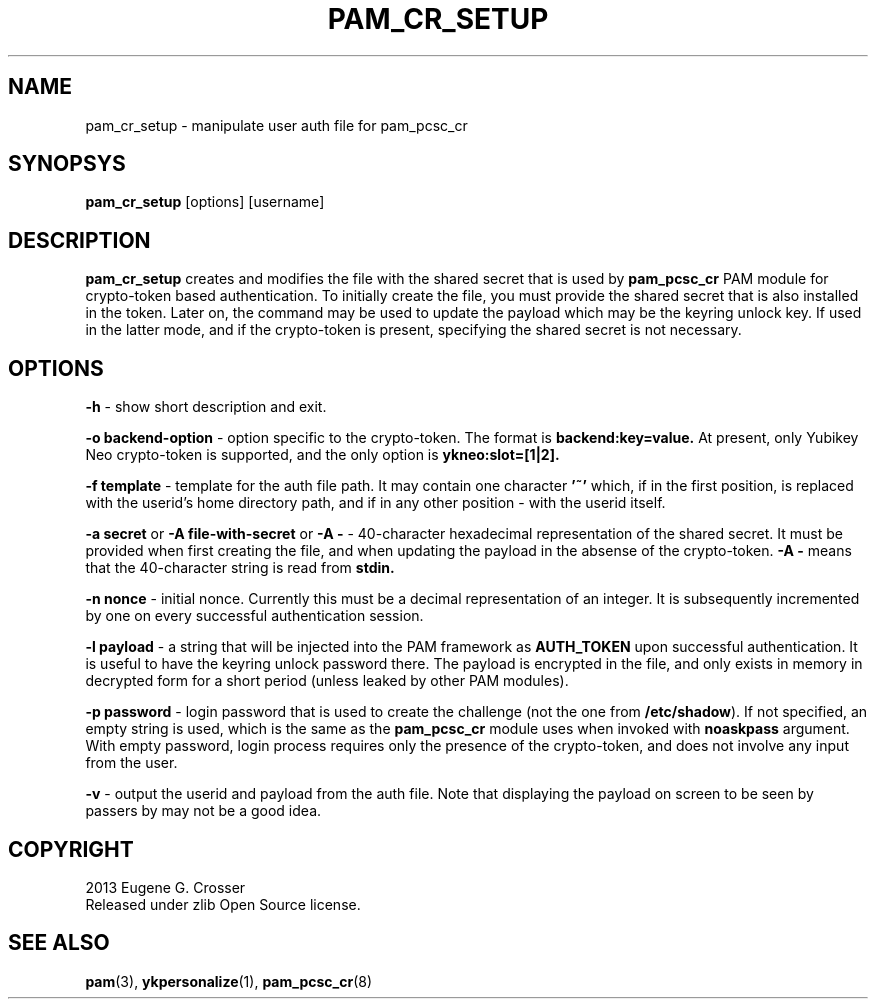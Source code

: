 .\"Copyright (c) 2013 Eugene Crosser
.\"
.\"This software is provided 'as-is', without any express or implied
.\"warranty. In no event will the authors be held liable for any damages
.\"arising from the use of this software.
.\"
.\"Permission is granted to anyone to use this software for any purpose,
.\"including commercial applications, and to alter it and redistribute it
.\"freely, subject to the following restrictions:
.\"
.\"    1. The origin of this software must not be misrepresented; you must
.\"    not claim that you wrote the original software. If you use this
.\"    software in a product, an acknowledgment in the product documentation
.\"    would be appreciated but is not required.
.\"
.\"    2. Altered source versions must be plainly marked as such, and must
.\"    not be misrepresented as being the original software.
.\"
.\"    3. This notice may not be removed or altered from any source
.\"    distribution.
.\"
.TH PAM_CR_SETUP 8 "18 Dec 2013" PAM_PCSC_CR PAM_PCSC_CR
.SH NAME
pam_cr_setup \- manipulate user auth file for pam_pcsc_cr
.SH SYNOPSYS
.B pam_cr_setup
[options] [username]
.SH DESCRIPTION
.B pam_cr_setup
creates and modifies the file with the shared secret that is used by
.B pam_pcsc_cr
PAM module for crypto-token based authentication. To initially create
the file, you must provide the shared secret that is also installed in
the token. Later on, the command may be used to update the payload
which may be the keyring unlock key. If used in the latter mode, and
if the crypto-token is present, specifying the shared secret is not
necessary.
.SH OPTIONS
.B \-h
\- show short description and exit.
.PP
.B \-o backend-option
\- option specific to the crypto-token.
The format is
.B backend:key=value.
At present, only Yubikey Neo
crypto-token is supported, and the only option is
.B ykneo:slot=[1|2].
.PP
.B \-f template
\- template for the auth file path. It may contain one character
.B '~'
which, if in the first position, is replaced with the userid's
home directory path, and if in any other position - with the userid
itself.
.PP
.B \-a secret
or
.B \-A file-with-secret
or
.B \-A -
\- 40-character hexadecimal representation of the shared secret.
It must be provided when first creating the file, and when updating
the payload in the absense of the crypto-token.
.B \-A -
means that the 40-character string is read from
.B stdin.
.PP
.B \-n nonce
\- initial nonce. Currently this must be a decimal representation of an
integer. It is subsequently incremented by one on every successful
authentication session.
.PP
.B \-l payload
\- a string that will be injected into the PAM framework as
.B AUTH_TOKEN
upon successful authentication. It is useful to have the keyring
unlock password there. The payload is encrypted in the file, and only
exists in memory in decrypted form for a short period (unless leaked
by other PAM modules).
.PP
.B \-p password
\- login password that is used to create the challenge (not the one
from
.BR /etc/shadow ").
If not specified, an empty string is used, which is the same as the
.B pam_pcsc_cr
module uses when invoked with
.B noaskpass
argument. With empty password, login process requires only the presence
of the crypto-token, and does not involve any input from the user.
.PP
.B \-v
\- output the userid and payload from the auth file. Note that displaying
the payload on screen to be seen by passers by may not be a good idea.
.PP

.SH COPYRIGHT
2013 Eugene G. Crosser
.br
Released under zlib Open Source license.
.SH SEE ALSO
.BR pam "(3), "ykpersonalize "(1), "pam_pcsc_cr "(8)
